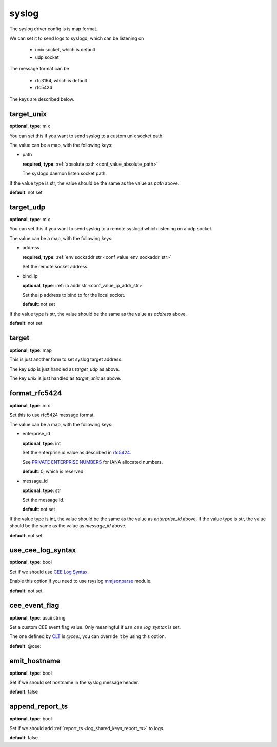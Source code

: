 .. _configuration_log_driver_syslog:

syslog
======

The syslog driver config is is map format.

We can set it to send logs to syslogd, which can be listening on

 * unix socket, which is default
 * udp socket

The message format can be

 * rfc3164, which is default
 * rfc5424

The keys are described below.

target_unix
-----------

**optional**, **type**: mix

You can set this if you want to send syslog to a custom unix socket path.

The value can be a map, with the following keys:

* path

  **required**, **type**: :ref:`absolute path <conf_value_absolute_path>`

  The syslogd daemon listen socket path.

If the value type is str, the value should be the same as the value as *path* above.

**default**: not set

target_udp
----------

**optional**, **type**: mix

You can set this if you want to send syslog to a remote syslogd which listening on a udp socket.

The value can be a map, with the following keys:

* address

  **required**, **type**: :ref:`env sockaddr str <conf_value_env_sockaddr_str>`

  Set the remote socket address.

* bind_ip

  **optional**, **type**: :ref:`ip addr str <conf_value_ip_addr_str>`

  Set the ip address to bind to for the local socket.

  **default**: not set

If the value type is str, the value should be the same as the value as *address* above.

**default**: not set

target
------

**optional**, **type**: map

This is just another form to set syslog target address.

The key *udp* is just handled as *target_udp* as above.

The key *unix* is just handled as *target_unix* as above.

.. versionadded:: 1.3.5

format_rfc5424
--------------

**optional**, **type**: mix

Set this to use rfc5424 message format.

The value can be a map, with the following keys:

* enterprise_id

  **optional**, **type**: int

  Set the enterprise id value as described in `rfc5424`_.

  See `PRIVATE ENTERPRISE NUMBERS`_ for IANA allocated numbers.

  **default**: 0, which is reserved

  .. _rfc5424: https://tools.ietf.org/html/rfc5424
  .. _PRIVATE ENTERPRISE NUMBERS: https://www.iana.org/assignments/enterprise-numbers/enterprise-numbers

* message_id

  **optional**, **type**: str

  Set the message id.

  **default**: not set

If the value type is int, the value should be the same as the value as *enterprise_id* above.
If the value type is str, the value should be the same as the value as *message_id* above.

**default**: not set

use_cee_log_syntax
------------------

**optional**, **type**: bool

Set if we should use `CEE Log Syntax`_.

Enable this option if you need to use rsyslog `mmjsonparse`_ module.

**default**: not set

.. _mmjsonparse: https://www.rsyslog.com/files/temp/doc-indent/configuration/modules/mmjsonparse.html
.. _CEE Log Syntax: https://cee.mitre.org/language/1.0-beta1/cls.html

cee_event_flag
--------------

**optional**, **type**: ascii string

Set a custom CEE event flag value. Only meaningful if *use_cee_log_syntax* is set.

The one defined by `CLT`_ is *@cee:*, you can override it by using this option.

**default**: @cee:

.. _CLT: https://cee.mitre.org/language/1.0-beta1/clt.html

emit_hostname
-------------

**optional**, **type**: bool

Set if we should set hostname in the syslog message header.

**default**: false

.. versionadded:: 1.5.4

append_report_ts
----------------

**optional**, **type**: bool

Set if we should add :ref:`report_ts <log_shared_keys_report_ts>` to logs.

**default**: false
